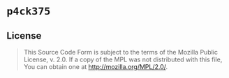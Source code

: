 #+OPTIONS: toc:nil

* ~p4ck375~
[[https://github.com/r3v2d0g/p4ck375/blob/main/LICENSE.txt][https://img.shields.io/crates/l/p4ck375.svg]]
[[https://crates.io/crates/p4ck375][https://img.shields.io/crates/v/p4ck375.svg]]
[[https://docs.rs/p4ck375][https://docs.rs/p4ck375/badge.svg]]

** License
#+BEGIN_QUOTE
This Source Code Form is subject to the terms of the Mozilla Public
License, v. 2.0. If a copy of the MPL was not distributed with this
file, You can obtain one at http://mozilla.org/MPL/2.0/.
#+END_QUOTE
